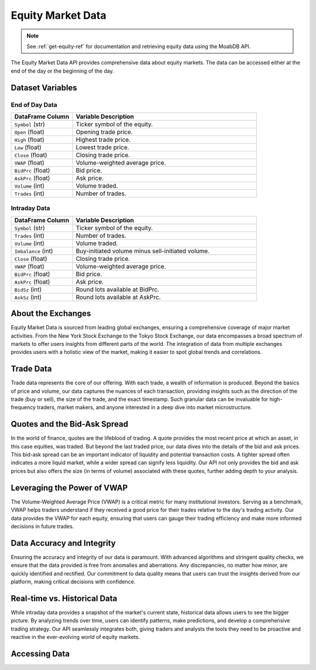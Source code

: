 ==================
Equity Market Data
==================

.. note::
    See :ref:`get-equity-ref` for documentation and retrieving 
    equity data using the MoabDB API.

The Equity Market Data API provides comprehensive data about 
equity markets. The data can be accessed either at the end 
of the day or the beginning of the day. 


Dataset Variables
=================

End of Day Data
---------------

.. list-table:: 
   :widths: 25 75
   :header-rows: 1

   * - DataFrame Column
     - Variable Description
   * - ``Symbol`` (str)
     - Ticker symbol of the equity.
   * - ``Open`` (float)
     - Opening trade price.
   * - ``High`` (float)
     - Highest trade price.
   * - ``Low`` (float)
     - Lowest trade price.
   * - ``Close`` (float)
     - Closing trade price.
   * - ``VWAP`` (float)
     - Volume-weighted average price.
   * - ``BidPrc`` (float)
     - Bid price.
   * - ``AskPrc`` (float)
     - Ask price.
   * - ``Volume`` (int)
     - Volume traded.
   * - ``Trades`` (int)
     - Number of trades.

Intraday Data
-------------

.. list-table:: 
   :widths: 25 75
   :header-rows: 1

   * - DataFrame Column
     - Variable Description
   * - ``Symbol`` (str)
     - Ticker symbol of the equity.
   * - ``Trades`` (int)
     - Number of trades.
   * - ``Volume`` (int)
     - Volume traded.
   * - ``Imbalance`` (int)
     - Buy-initiated volume minus sell-initiated volume.
   * - ``Close`` (float)
     - Closing trade price.
   * - ``VWAP`` (float)
     - Volume-weighted average price.
   * - ``BidPrc`` (float)
     - Bid price.
   * - ``AskPrc`` (float)
     - Ask price.
   * - ``BidSz`` (int)
     - Round lots available at BidPrc.
   * - ``AskSz`` (int)
     - Round lots available at AskPrc.



About the Exchanges
===================

Equity Market Data is sourced from leading global exchanges, 
ensuring a comprehensive coverage of major market activities. 
From the New York Stock Exchange to the Tokyo Stock Exchange, 
our data encompasses a broad spectrum of markets to offer users 
insights from different parts of the world. The integration of 
data from multiple exchanges provides users with a holistic 
view of the market, making it easier to spot global trends 
and correlations.

Trade Data
==========

Trade data represents the core of our offering. With each trade, 
a wealth of information is produced. Beyond the basics of price 
and volume, our data captures the nuances of each transaction, 
providing insights such as the direction of the trade (buy or sell), 
the size of the trade, and the exact timestamp. Such granular 
data can be invaluable for high-frequency traders, market makers, 
and anyone interested in a deep dive into market microstructure.

Quotes and the Bid-Ask Spread
=============================

In the world of finance, quotes are the lifeblood of trading. 
A quote provides the most recent price at which an asset, 
in this case equities, was traded. But beyond the last traded price, 
our data dives into the details of the bid and ask prices. 
This bid-ask spread can be an important indicator of liquidity and 
potential transaction costs. A tighter spread often indicates a more 
liquid market, while a wider spread can signify less liquidity. 
Our API not only provides the bid and ask prices but also offers the 
size (in terms of volume) associated with these quotes, further 
adding depth to your analysis.

Leveraging the Power of VWAP
============================

The Volume-Weighted Average Price (VWAP) is a critical metric for 
many institutional investors. Serving as a benchmark, VWAP helps 
traders understand if they received a good price for their trades 
relative to the day's trading activity. Our data provides the VWAP 
for each equity, ensuring that users can gauge their trading 
efficiency and make more informed decisions in future trades.

Data Accuracy and Integrity
===========================

Ensuring the accuracy and integrity of our data is paramount. 
With advanced algorithms and stringent quality checks, 
we ensure that the data provided is free from anomalies and 
aberrations. Any discrepancies, no matter how minor, are 
quickly identified and rectified. Our commitment to data 
quality means that users can trust the insights derived 
from our platform, making critical decisions with confidence.

Real-time vs. Historical Data
=============================

While intraday data provides a snapshot of the market's 
current state, historical data allows users to see the bigger 
picture. By analyzing trends over time, users can identify patterns, 
make predictions, and develop a comprehensive trading strategy. 
Our API seamlessly integrates both, giving traders and analysts 
the tools they need to be proactive and reactive in the 
ever-evolving world of equity markets.


Accessing Data
==============

